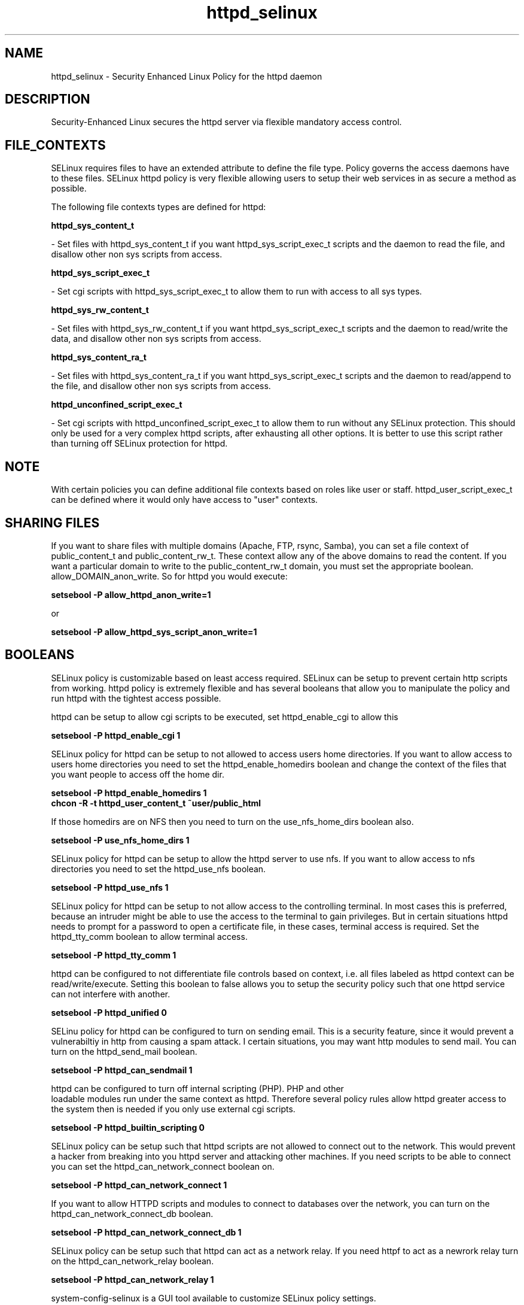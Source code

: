 .TH  "httpd_selinux"  "8"  "17 Jan 2005" "dwalsh@redhat.com" "httpd Selinux Policy documentation"
.de EX
.nf
.ft CW
..
.de EE
.ft R
.fi
..
.SH "NAME"
httpd_selinux \- Security Enhanced Linux Policy for the httpd daemon
.SH "DESCRIPTION"

Security-Enhanced Linux secures the httpd server via flexible mandatory access
control.  
.SH FILE_CONTEXTS
SELinux requires files to have an extended attribute to define the file type. 
Policy governs the access daemons have to these files. 
SELinux httpd policy is very flexible allowing users to setup their web services in as secure a method as possible.
.PP 
The following file contexts types are defined for httpd:

.EX
.B httpd_sys_content_t 
.EE 

- Set files with httpd_sys_content_t if you want httpd_sys_script_exec_t scripts and the daemon to read the file, and disallow other non sys scripts from access.

.EX
.B httpd_sys_script_exec_t  
.EE 

- Set cgi scripts with httpd_sys_script_exec_t to allow them to run with access to all sys types.

.EX
.B httpd_sys_rw_content_t 
.EE

- Set files with httpd_sys_rw_content_t if you want httpd_sys_script_exec_t scripts and the daemon to read/write the data, and disallow other non sys scripts from access.

.EX
.B httpd_sys_content_ra_t 
.EE

- Set files with httpd_sys_content_ra_t if you want httpd_sys_script_exec_t scripts and the daemon to read/append to the file, and disallow other non sys scripts from access.

.EX
.B httpd_unconfined_script_exec_t  
.EE 

- Set cgi scripts with httpd_unconfined_script_exec_t to allow them to run without any SELinux protection. This should only be used for a very complex httpd scripts, after exhausting all other options.  It is better to use this script rather than turning off SELinux protection for httpd.

.SH NOTE
With certain policies you can define additional file contexts based on roles like user or staff.  httpd_user_script_exec_t can be defined where it would only have access to "user" contexts.

.SH SHARING FILES
If you want to share files with multiple domains (Apache, FTP, rsync, Samba), you can set a file context of public_content_t and public_content_rw_t.  These context allow any of the above domains to read the content.  If you want a particular domain to write to the public_content_rw_t domain, you must set the appropriate boolean.  allow_DOMAIN_anon_write.  So for httpd you would execute:

.EX
.B setsebool -P allow_httpd_anon_write=1
.EE

or 

.EX
.B setsebool -P allow_httpd_sys_script_anon_write=1
.EE

.SH BOOLEANS
SELinux policy is customizable based on least access required.  SELinux can be setup to prevent certain http scripts from working.  httpd policy is extremely flexible and has several booleans that allow you to manipulate the policy and run httpd with the tightest access possible.
.PP
httpd can be setup to allow cgi scripts to be executed, set httpd_enable_cgi to allow this

.EX
.B setsebool -P httpd_enable_cgi 1
.EE

.PP
SELinux policy for httpd can be setup to not allowed to access users home directories.  If you want to allow access to users home directories you need to set the httpd_enable_homedirs boolean and change the context of the files that you want people to access off the home dir.

.EX

.B setsebool -P httpd_enable_homedirs 1
.B chcon -R -t httpd_user_content_t ~user/public_html

.EE

.PP
If those homedirs are on NFS then you need to turn on the use_nfs_home_dirs boolean also.

.EX
.B setsebool -P use_nfs_home_dirs 1
.EE

.PP
SELinux policy for httpd can be setup to allow the httpd server to use nfs.
If you want to allow access to nfs directories you need to set the httpd_use_nfs boolean.

.EX
.B setsebool -P httpd_use_nfs 1
.EE

.PP
SELinux policy for httpd can be setup to not allow access to the controlling terminal.  In most cases this is preferred, because an intruder might be able to use the access to the terminal to gain privileges. But in certain situations httpd needs to prompt for a password to open a certificate file, in these cases, terminal access is required.  Set the httpd_tty_comm boolean to allow terminal access.

.EX
.B setsebool -P httpd_tty_comm 1
.EE

.PP
httpd can be configured to not differentiate file controls based on context, i.e. all files labeled as httpd context can be read/write/execute.  Setting this boolean to false allows you to setup the security policy such that one httpd service can not interfere with another.

.EX
.B setsebool -P httpd_unified 0
.EE

.PP
SELinu policy for httpd can be configured to turn on sending email. This is a security feature, since it would prevent a vulnerabiltiy in http from causing a spam attack.  I certain situations, you may want http modules to send mail.  You can turn on the httpd_send_mail boolean.

.EX
.B setsebool -P httpd_can_sendmail 1
.PP
httpd can be configured to turn off internal scripting (PHP).  PHP and other
loadable modules run under the same context as httpd. Therefore several policy rules allow httpd greater access to the system then is needed if you only use external cgi scripts.

.EX
.B setsebool -P httpd_builtin_scripting 0
.EE

.PP
SELinux policy can be setup such that httpd scripts are not allowed to connect out to the network.
This would prevent a hacker from breaking into you httpd server and attacking 
other machines.  If you need scripts to be able to connect you can set the httpd_can_network_connect boolean on.

.EX
.B setsebool -P httpd_can_network_connect 1
.EE

If you want to allow HTTPD scripts and modules to connect to databases over the network, you can turn on the httpd_can_network_connect_db boolean.

.EX
.B setsebool -P httpd_can_network_connect_db 1
.EE

.PP
SELinux policy can be setup such that httpd can act as a network relay.
If you need httpf to act as a newrork relay turn on the httpd_can_network_relay boolean.

.EX
.B setsebool -P httpd_can_network_relay 1
.EE

.PP
system-config-selinux is a GUI tool available to customize SELinux policy settings.
.SH AUTHOR	
This manual page was written by Dan Walsh <dwalsh@redhat.com>.

.SH "SEE ALSO"
selinux(8), httpd(8), chcon(1), setsebool(8)


